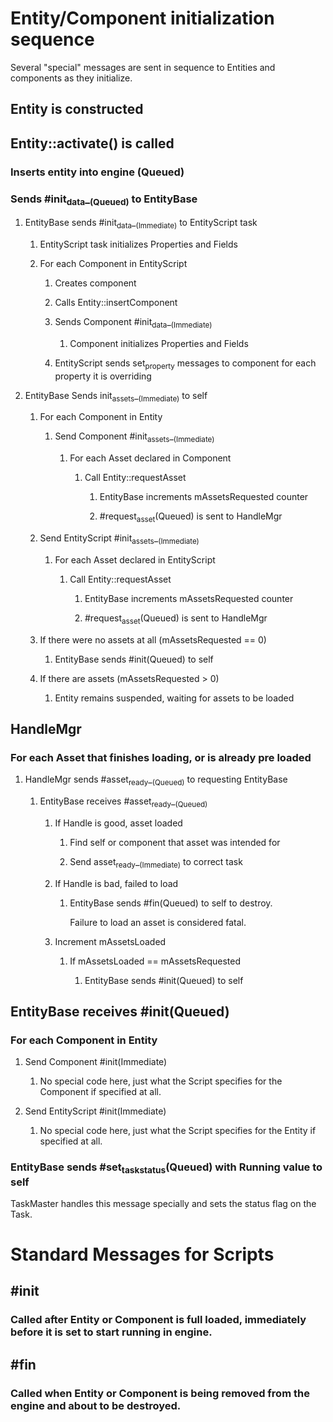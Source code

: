 * Entity/Component initialization sequence
Several "special" messages are sent in sequence to Entities and components as they initialize.

** Entity is constructed
** Entity::activate() is called
*** Inserts entity into engine (Queued)
*** Sends #init_data__(Queued) to EntityBase
**** EntityBase sends #init_data__(Immediate) to EntityScript task
***** EntityScript task initializes Properties and Fields
***** For each Component in EntityScript
****** Creates component
****** Calls Entity::insertComponent
****** Sends Component #init_data__(Immediate)
******* Component initializes Properties and Fields
****** EntityScript sends set_property messages to component for each property it is overriding
**** EntityBase Sends init_assets__(Immediate) to self
***** For each Component in Entity
****** Send Component #init_assets__(Immediate)
******* For each Asset declared in Component
******** Call Entity::requestAsset
********* EntityBase increments mAssetsRequested counter
********* #request_asset(Queued) is sent to HandleMgr
***** Send EntityScript #init_assets__(Immediate)
******* For each Asset declared in EntityScript
******** Call Entity::requestAsset
********* EntityBase increments mAssetsRequested counter
********* #request_asset(Queued) is sent to HandleMgr
***** If there were no assets at all (mAssetsRequested == 0)
****** EntityBase sends #init(Queued) to self
***** If there are assets (mAssetsRequested > 0)
****** Entity remains suspended, waiting for assets to be loaded
** HandleMgr
*** For each Asset that finishes loading, or is already pre loaded
**** HandleMgr sends #asset_ready__(Queued) to requesting EntityBase
***** EntityBase receives #asset_ready__(Queued)
****** If Handle is good, asset loaded
******* Find self or component that asset was intended for
******* Send asset_ready__(Immediate) to correct task
****** If Handle is bad, failed to load
******* EntityBase sends #fin(Queued) to self to destroy.
Failure to load an asset is considered fatal.
****** Increment mAssetsLoaded
******* If mAssetsLoaded == mAssetsRequested
******** EntityBase sends #init(Queued) to self
** EntityBase receives #init(Queued)
*** For each Component in Entity
**** Send Component #init(Immediate)
***** No special code here, just what the Script specifies for the Component if specified at all.
**** Send EntityScript #init(Immediate)
***** No special code here, just what the Script specifies for the Entity if specified at all.
*** EntityBase sends #set_task_status(Queued) with Running value to self
TaskMaster handles this message specially and sets the status flag on the Task.



* Standard Messages for Scripts
** #init
*** Called after Entity or Component is full loaded, immediately before it is set to start running in engine.
** #fin
*** Called when Entity or Component is being removed from the engine and about to be destroyed.

